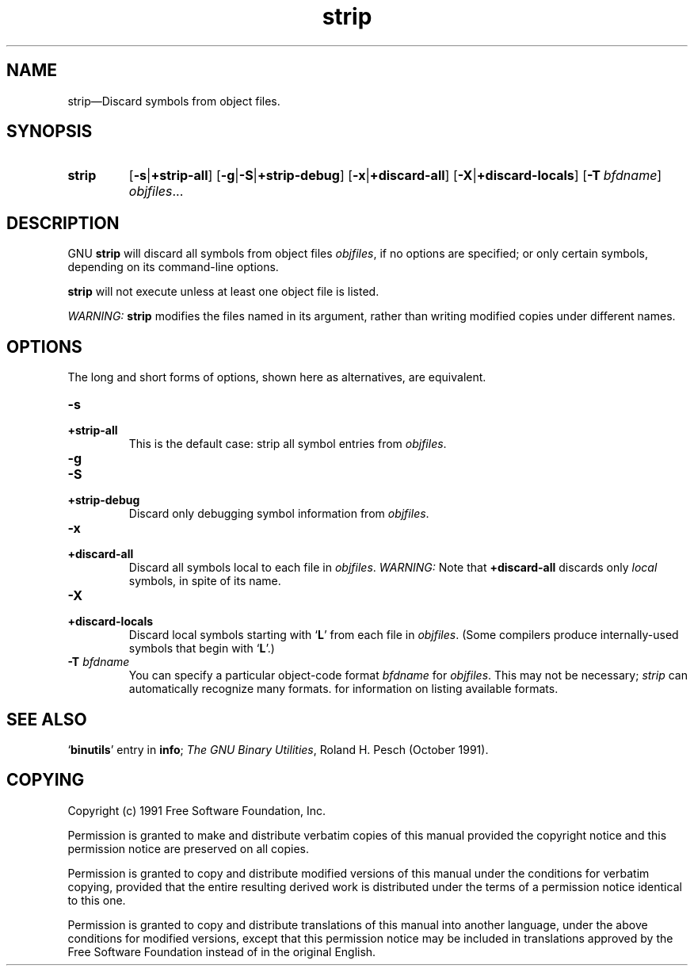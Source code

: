 .\" Copyright (c) 1991 Free Software Foundation
.\" See section COPYING for conditions for redistribution
.TH strip 1 "5 November 1991" "cygnus support" "GNU Development Tools"
.de BP
.sp
.ti \-.2i
\(**
..

.SH NAME
strip\(em\&Discard symbols from object files.

.SH SYNOPSIS
.hy 0
.na
.TP
.B strip
.RB "[\|" \-s | +strip-all "\|]" 
.RB "[\|" \-g | \-S | +strip-debug\c
\|]
.RB "[\|" \-x | +discard-all "\|]" 
.RB "[\|" \-X | +discard-locals "\|]"
.RB "[\|" "\-T\ "\c
.I bfdname\c
\&\|]
.I objfiles\c
\&.\|.\|.
.ad b
.hy 1
.SH DESCRIPTION
GNU \c
.B strip\c
\& will discard all symbols from object files
\c
.I objfiles\c
\&, if no options are specified; or only certain symbols,
depending on its command-line options.

\c
.B strip\c
\& will not execute unless at least one object file is listed.

.I WARNING:\c
\& \c
.B strip\c
\& modifies the files named in its argument,
rather than writing modified copies under different names.

.SH OPTIONS
The long and short forms of options, shown here as alternatives, are
equivalent.

.TP
.B \-s
.TP
.B +strip-all 
This is the default case: strip all symbol entries from \c
.I objfiles\c
\&.

.TP
.B \-g
.TP
.B \-S
.TP
.B +strip-debug 
Discard only debugging symbol information from \c
.I objfiles\c
\&.

.TP
.B \-x
.TP
.B +discard-all 
Discard all symbols local to each file in \c
.I objfiles\c
\&.
\c
.I WARNING:\c
\& Note that \c
.B +discard-all\c
\& discards only \c
.I local\c
\&
symbols, in spite of its name.

.TP
.B \-X
.TP
.B +discard-locals 
Discard local symbols starting with `\|\c
.B L\c
\|' from each file in
\c
.I objfiles\c
\&.  (Some compilers produce internally-used symbols that
begin with `\|\c
.B L\c
\|'.)

.TP
.BI "-T " "bfdname"\c
\&
You can specify a particular object-code format \c
.I bfdname\c
\& for
\c
.I objfiles\c
\&.  This may not be necessary; \c
.I strip\c
\& can automatically
recognize many formats.   for information on listing
available formats.
.PP

.SH "SEE ALSO"
.RB "`\|" binutils "\|'" 
entry in 
.B
info\c
\&; 
.I
The GNU Binary Utilities\c
\&, Roland H. Pesch (October 1991).

.SH COPYING
Copyright (c) 1991 Free Software Foundation, Inc.
.PP
Permission is granted to make and distribute verbatim copies of
this manual provided the copyright notice and this permission notice
are preserved on all copies.
.PP
Permission is granted to copy and distribute modified versions of this
manual under the conditions for verbatim copying, provided that the
entire resulting derived work is distributed under the terms of a
permission notice identical to this one.
.PP
Permission is granted to copy and distribute translations of this
manual into another language, under the above conditions for modified
versions, except that this permission notice may be included in
translations approved by the Free Software Foundation instead of in
the original English.
